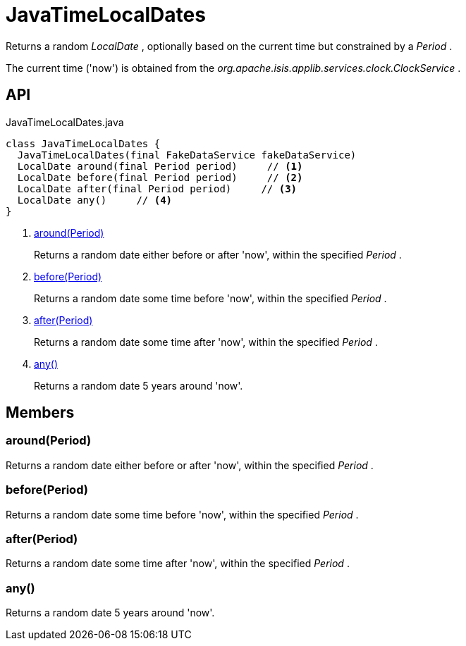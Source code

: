 = JavaTimeLocalDates
:Notice: Licensed to the Apache Software Foundation (ASF) under one or more contributor license agreements. See the NOTICE file distributed with this work for additional information regarding copyright ownership. The ASF licenses this file to you under the Apache License, Version 2.0 (the "License"); you may not use this file except in compliance with the License. You may obtain a copy of the License at. http://www.apache.org/licenses/LICENSE-2.0 . Unless required by applicable law or agreed to in writing, software distributed under the License is distributed on an "AS IS" BASIS, WITHOUT WARRANTIES OR  CONDITIONS OF ANY KIND, either express or implied. See the License for the specific language governing permissions and limitations under the License.

Returns a random _LocalDate_ , optionally based on the current time but constrained by a _Period_ .

The current time ('now') is obtained from the _org.apache.isis.applib.services.clock.ClockService_ .

== API

[source,java]
.JavaTimeLocalDates.java
----
class JavaTimeLocalDates {
  JavaTimeLocalDates(final FakeDataService fakeDataService)
  LocalDate around(final Period period)     // <.>
  LocalDate before(final Period period)     // <.>
  LocalDate after(final Period period)     // <.>
  LocalDate any()     // <.>
}
----

<.> xref:#around__Period[around(Period)]
+
--
Returns a random date either before or after 'now', within the specified _Period_ .
--
<.> xref:#before__Period[before(Period)]
+
--
Returns a random date some time before 'now', within the specified _Period_ .
--
<.> xref:#after__Period[after(Period)]
+
--
Returns a random date some time after 'now', within the specified _Period_ .
--
<.> xref:#any__[any()]
+
--
Returns a random date 5 years around 'now'.
--

== Members

[#around__Period]
=== around(Period)

Returns a random date either before or after 'now', within the specified _Period_ .

[#before__Period]
=== before(Period)

Returns a random date some time before 'now', within the specified _Period_ .

[#after__Period]
=== after(Period)

Returns a random date some time after 'now', within the specified _Period_ .

[#any__]
=== any()

Returns a random date 5 years around 'now'.
